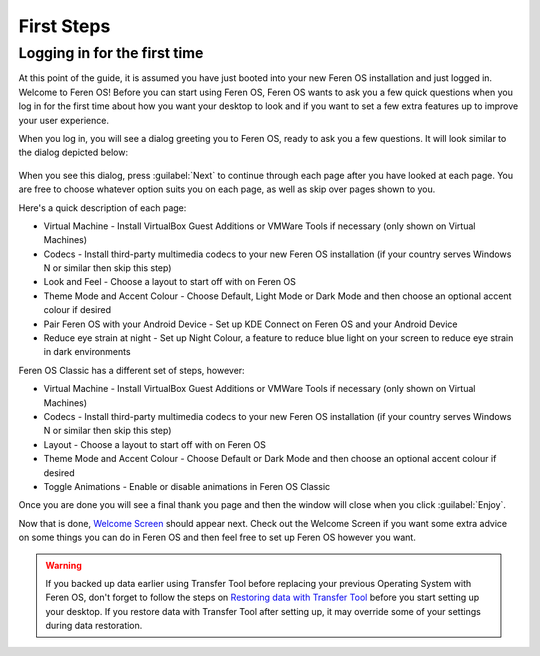 First Steps
==================

Logging in for the first time
----------------

At this point of the guide, it is assumed you have just booted into your new Feren OS installation and just logged in. Welcome to Feren OS! Before you can start using Feren OS, Feren OS wants to ask you a few quick questions when you log in for the first time about how you want your desktop to look and if you want to set a few extra features up to improve your user experience.

When you log in, you will see a dialog greeting you to Feren OS, ready to ask you a few questions. It will look similar to the dialog depicted below:

.. figure:: images/feren-oobe1.png
    :width: 917px
    :align: center

When you see this dialog, press :guilabel:`Next` to continue through each page after you have looked at each page. You are free to choose whatever option suits you on each page, as well as skip over pages shown to you.

Here's a quick description of each page:

* Virtual Machine - Install VirtualBox Guest Additions or VMWare Tools if necessary (only shown on Virtual Machines)
* Codecs - Install third-party multimedia codecs to your new Feren OS installation (if your country serves Windows N or similar then skip this step)
* Look and Feel - Choose a layout to start off with on Feren OS
* Theme Mode and Accent Colour - Choose Default, Light Mode or Dark Mode and then choose an optional accent colour if desired
* Pair Feren OS with your Android Device - Set up KDE Connect on Feren OS and your Android Device
* Reduce eye strain at night - Set up Night Colour, a feature to reduce blue light on your screen to reduce eye strain in dark environments

Feren OS Classic has a different set of steps, however:

* Virtual Machine - Install VirtualBox Guest Additions or VMWare Tools if necessary (only shown on Virtual Machines)
* Codecs - Install third-party multimedia codecs to your new Feren OS installation (if your country serves Windows N or similar then skip this step)
* Layout - Choose a layout to start off with on Feren OS
* Theme Mode and Accent Colour - Choose Default or Dark Mode and then choose an optional accent colour if desired
* Toggle Animations - Enable or disable animations in Feren OS Classic

Once you are done you will see a final thank you page and then the window will close when you click :guilabel:`Enjoy`.

Now that is done, `Welcome Screen <https://feren-os-user-guide.readthedocs.io/en/latest/welcomescreen.html>`_ should appear next. Check out the Welcome Screen if you want some extra advice on some things you can do in Feren OS and then feel free to set up Feren OS however you want.

.. warning::
    If you backed up data earlier using Transfer Tool before replacing your previous Operating System with Feren OS, don't forget to follow the steps on `Restoring data with Transfer Tool <https://feren-os-user-guide.readthedocs.io/en/latest/transfertoolrestore.html>`_ before you start setting up your desktop. If you restore data with Transfer Tool after setting up, it may override some of your settings during data restoration.
